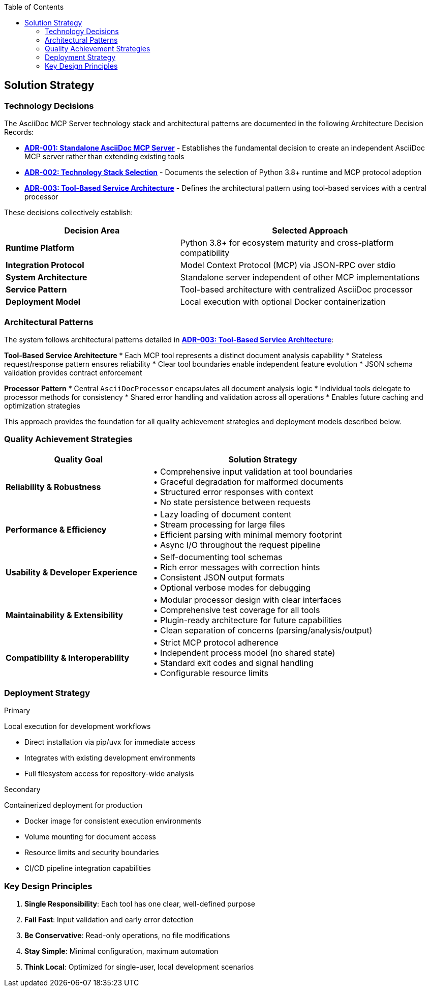 :jbake-title: Solution Strategy
:jbake-type: page_toc
:jbake-status: published
:jbake-menu: arc42
:jbake-order: 4
:filename: /chapters/04_solution_strategy.adoc
ifndef::imagesdir[:imagesdir: ../../images]

:toc:



[[section-solution-strategy]]
== Solution Strategy


ifdef::arc42help[]
[role="arc42help"]
****
.Contents
A short summary and explanation of the fundamental decisions and solution strategies, that shape system architecture. It includes

* technology decisions
* decisions about the top-level decomposition of the system, e.g. usage of an architectural pattern or design pattern
* decisions on how to achieve key quality goals
* relevant organizational decisions, e.g. selecting a development process or delegating certain tasks to third parties.

.Motivation
These decisions form the cornerstones for your architecture. They are the foundation for many other detailed decisions or implementation rules.

.Form
Keep the explanations of such key decisions short.

Motivate what was decided and why it was decided that way,
based upon problem statement, quality goals and key constraints.
Refer to details in the following sections.


.Further Information

See https://docs.arc42.org/section-4/[Solution Strategy] in the arc42 documentation.

****
endif::arc42help[]

=== Technology Decisions

The AsciiDoc MCP Server technology stack and architectural patterns are documented in the following Architecture Decision Records:

* **link:../adrs/ADR001-Idea.adoc[ADR-001: Standalone AsciiDoc MCP Server]** - Establishes the fundamental decision to create an independent AsciiDoc MCP server rather than extending existing tools
* **link:../adrs/ADR002-Technology-Stack.adoc[ADR-002: Technology Stack Selection]** - Documents the selection of Python 3.8+ runtime and MCP protocol adoption
* **link:../adrs/ADR003-Architecture-Pattern.adoc[ADR-003: Tool-Based Service Architecture]** - Defines the architectural pattern using tool-based services with a central processor

These decisions collectively establish:

[options="header",cols="2,3"]
|===
|Decision Area|Selected Approach
|**Runtime Platform**|Python 3.8+ for ecosystem maturity and cross-platform compatibility
|**Integration Protocol**|Model Context Protocol (MCP) via JSON-RPC over stdio
|**System Architecture**|Standalone server independent of other MCP implementations
|**Service Pattern**|Tool-based architecture with centralized AsciiDoc processor
|**Deployment Model**|Local execution with optional Docker containerization
|===

=== Architectural Patterns

The system follows architectural patterns detailed in **link:../adrs/ADR003-Architecture-Pattern.adoc[ADR-003: Tool-Based Service Architecture]**:

**Tool-Based Service Architecture**
* Each MCP tool represents a distinct document analysis capability
* Stateless request/response pattern ensures reliability  
* Clear tool boundaries enable independent feature evolution
* JSON schema validation provides contract enforcement

**Processor Pattern**
* Central `AsciiDocProcessor` encapsulates all document analysis logic
* Individual tools delegate to processor methods for consistency
* Shared error handling and validation across all operations
* Enables future caching and optimization strategies

This approach provides the foundation for all quality achievement strategies and deployment models described below.

=== Quality Achievement Strategies

[options="header",cols="2,3"]
|===
|Quality Goal|Solution Strategy
|**Reliability & Robustness**|• Comprehensive input validation at tool boundaries +
• Graceful degradation for malformed documents +
• Structured error responses with context +
• No state persistence between requests

|**Performance & Efficiency**|• Lazy loading of document content +
• Stream processing for large files +
• Efficient parsing with minimal memory footprint +
• Async I/O throughout the request pipeline

|**Usability & Developer Experience**|• Self-documenting tool schemas +
• Rich error messages with correction hints +
• Consistent JSON output formats +
• Optional verbose modes for debugging

|**Maintainability & Extensibility**|• Modular processor design with clear interfaces +
• Comprehensive test coverage for all tools +
• Plugin-ready architecture for future capabilities +
• Clean separation of concerns (parsing/analysis/output)

|**Compatibility & Interoperability**|• Strict MCP protocol adherence +
• Independent process model (no shared state) +
• Standard exit codes and signal handling +
• Configurable resource limits
|===

=== Deployment Strategy

.Primary
Local execution for development workflows

* Direct installation via pip/uvx for immediate access
* Integrates with existing development environments
* Full filesystem access for repository-wide analysis

.Secondary
Containerized deployment for production

* Docker image for consistent execution environments  
* Volume mounting for document access
* Resource limits and security boundaries
* CI/CD pipeline integration capabilities

=== Key Design Principles

. **Single Responsibility**: Each tool has one clear, well-defined purpose
. **Fail Fast**: Input validation and early error detection
. **Be Conservative**: Read-only operations, no file modifications
. **Stay Simple**: Minimal configuration, maximum automation
. **Think Local**: Optimized for single-user, local development scenarios
